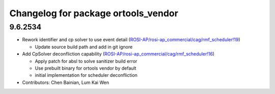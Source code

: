 ^^^^^^^^^^^^^^^^^^^^^^^^^^^^^^^^^^^^
Changelog for package ortools_vendor
^^^^^^^^^^^^^^^^^^^^^^^^^^^^^^^^^^^^

9.6.2534
--------
* Rework identifier and cp solver to use event detail (`ROSI-AP/rosi-ap_commercial/cag/rmf_scheduler!19 <https://gitlab.com/ROSI-AP/rosi-ap_commercial/cag/rmf_scheduler/-/merge_requests/19>`_)

  * Update source build path and add in git ignore
* Add CpSolver deconfliction capability (`ROSI-AP/rosi-ap_commercial/cag/rmf_scheduler!16 <https://gitlab.com/ROSI-AP/rosi-ap_commercial/cag/rmf_scheduler/-/merge_requests/16>`_)

  * Apply patch for absl to solve sanitizer build error
  * Use prebuilt binary for ortools vendor by default
  * initial implementation for scheduler deconfliction
* Contributors: Chen Bainian, Lum Kai Wen
